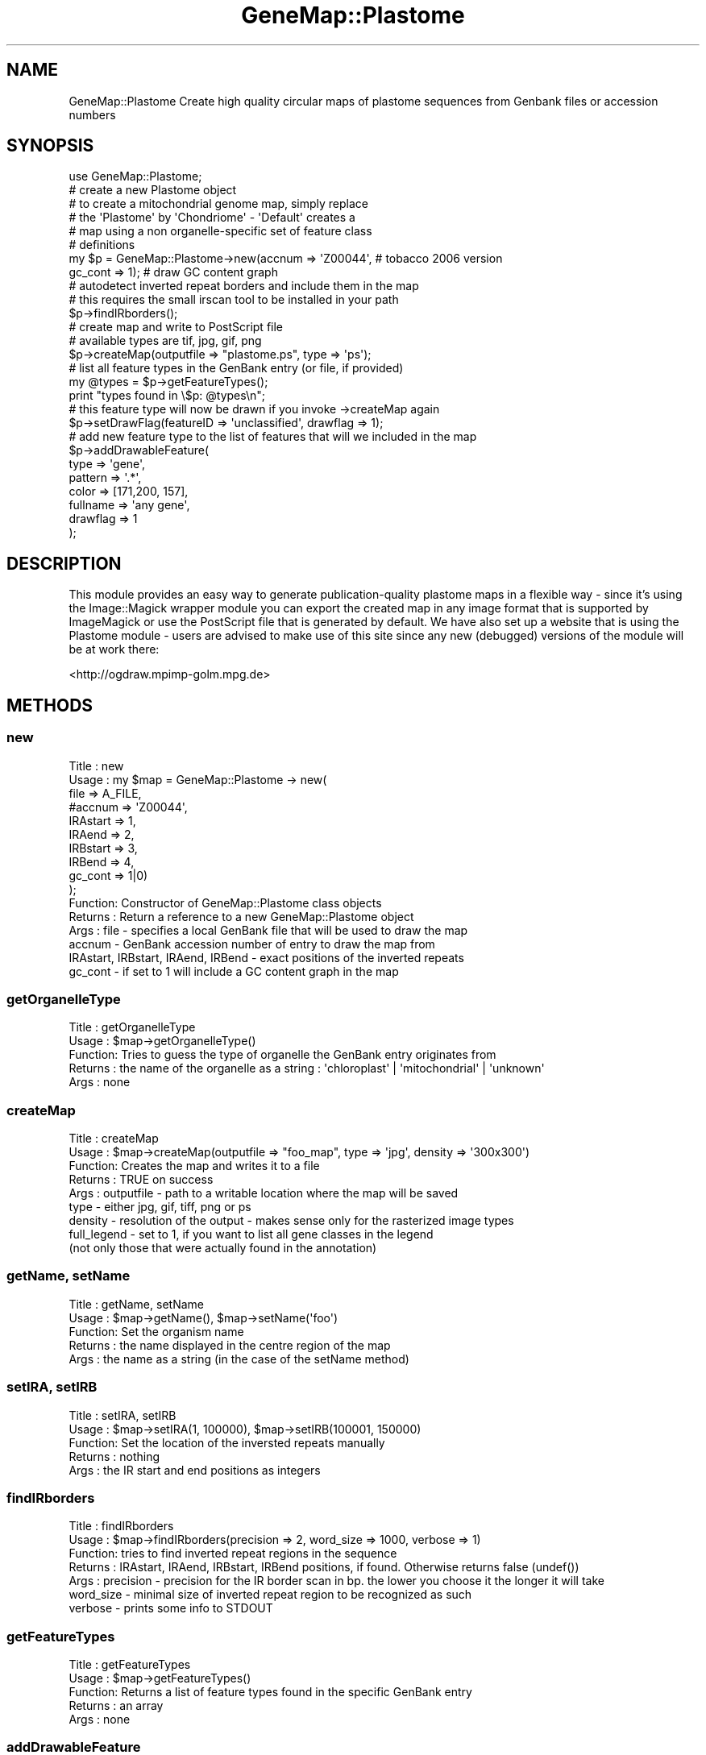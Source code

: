 .\" Automatically generated by Pod::Man 4.11 (Pod::Simple 3.35)
.\"
.\" Standard preamble:
.\" ========================================================================
.de Sp \" Vertical space (when we can't use .PP)
.if t .sp .5v
.if n .sp
..
.de Vb \" Begin verbatim text
.ft CW
.nf
.ne \\$1
..
.de Ve \" End verbatim text
.ft R
.fi
..
.\" Set up some character translations and predefined strings.  \*(-- will
.\" give an unbreakable dash, \*(PI will give pi, \*(L" will give a left
.\" double quote, and \*(R" will give a right double quote.  \*(C+ will
.\" give a nicer C++.  Capital omega is used to do unbreakable dashes and
.\" therefore won't be available.  \*(C` and \*(C' expand to `' in nroff,
.\" nothing in troff, for use with C<>.
.tr \(*W-
.ds C+ C\v'-.1v'\h'-1p'\s-2+\h'-1p'+\s0\v'.1v'\h'-1p'
.ie n \{\
.    ds -- \(*W-
.    ds PI pi
.    if (\n(.H=4u)&(1m=24u) .ds -- \(*W\h'-12u'\(*W\h'-12u'-\" diablo 10 pitch
.    if (\n(.H=4u)&(1m=20u) .ds -- \(*W\h'-12u'\(*W\h'-8u'-\"  diablo 12 pitch
.    ds L" ""
.    ds R" ""
.    ds C` ""
.    ds C' ""
'br\}
.el\{\
.    ds -- \|\(em\|
.    ds PI \(*p
.    ds L" ``
.    ds R" ''
.    ds C`
.    ds C'
'br\}
.\"
.\" Escape single quotes in literal strings from groff's Unicode transform.
.ie \n(.g .ds Aq \(aq
.el       .ds Aq '
.\"
.\" If the F register is >0, we'll generate index entries on stderr for
.\" titles (.TH), headers (.SH), subsections (.SS), items (.Ip), and index
.\" entries marked with X<> in POD.  Of course, you'll have to process the
.\" output yourself in some meaningful fashion.
.\"
.\" Avoid warning from groff about undefined register 'F'.
.de IX
..
.nr rF 0
.if \n(.g .if rF .nr rF 1
.if (\n(rF:(\n(.g==0)) \{\
.    if \nF \{\
.        de IX
.        tm Index:\\$1\t\\n%\t"\\$2"
..
.        if !\nF==2 \{\
.            nr % 0
.            nr F 2
.        \}
.    \}
.\}
.rr rF
.\" ========================================================================
.\"
.IX Title "GeneMap::Plastome 3"
.TH GeneMap::Plastome 3 "2008-02-07" "perl v5.30.1" "User Contributed Perl Documentation"
.\" For nroff, turn off justification.  Always turn off hyphenation; it makes
.\" way too many mistakes in technical documents.
.if n .ad l
.nh
.SH "NAME"
GeneMap::Plastome
Create high quality circular maps of plastome sequences from Genbank files or
accession numbers
.SH "SYNOPSIS"
.IX Header "SYNOPSIS"
.Vb 1
\& use GeneMap::Plastome;
\&
\& # create a new Plastome object
\& # to create a mitochondrial genome map, simply replace
\& # the \*(AqPlastome\*(Aq by \*(AqChondriome\*(Aq \- \*(AqDefault\*(Aq creates a 
\& # map using a non organelle\-specific set of feature class
\& # definitions
\& my $p = GeneMap::Plastome\->new(accnum  => \*(AqZ00044\*(Aq, # tobacco 2006 version                                                  
\&                                                   gc_cont => 1); # draw GC content graph
\&
\& # autodetect inverted repeat borders and include them in the map
\& # this requires the small irscan tool to be installed in your path
\& $p\->findIRborders();                                              
\&
\& # create map and write to PostScript file 
\& # available types are tif, jpg, gif, png 
\& $p\->createMap(outputfile => "plastome.ps", type => \*(Aqps\*(Aq); 
\&
\&
\& # list all feature types in the GenBank entry (or file, if provided)
\& my @types = $p\->getFeatureTypes();
\& print "types found in \e$p: @types\en";
\&
\& # this feature type will now be drawn if you invoke \->createMap again
\& $p\->setDrawFlag(featureID => \*(Aqunclassified\*(Aq, drawflag => 1);
\&
\& # add new feature type to the list of features that will we included in the map
\& $p\->addDrawableFeature(
\&                                        type => \*(Aqgene\*(Aq,
\&                                        pattern => \*(Aq.*\*(Aq,                                
\&                                        color => [171,200, 157],        
\&                                        fullname => \*(Aqany gene\*(Aq,                                                 
\&                                        drawflag => 1
\&                                        );
.Ve
.SH "DESCRIPTION"
.IX Header "DESCRIPTION"
This module provides an easy way to generate publication-quality plastome maps in a flexible way \- since it's using the Image::Magick wrapper module you can export the created map in any image format that is supported by ImageMagick or use the PostScript file that is generated by default. We have also set up a website that is using the Plastome module \- users are advised to make use of this site since any new (debugged) versions of the module will be at work there:
.PP
<http://ogdraw.mpimp\-golm.mpg.de>
.SH "METHODS"
.IX Header "METHODS"
.SS "new"
.IX Subsection "new"
.Vb 10
\& Title   : new
\& Usage   : my $map = GeneMap::Plastome \-> new(
\&                                        file       => A_FILE,
\&                                        #accnum    => \*(AqZ00044\*(Aq,
\&                                        IRAstart   => 1,
\&                                        IRAend     => 2,
\&                                        IRBstart   => 3,
\&                                        IRBend     => 4,
\&                                        gc_cont    => 1|0)
\&                                        );
\& Function:      Constructor of GeneMap::Plastome class objects
\& Returns :      Return a reference to a new GeneMap::Plastome object
\& Args    :      file    \- specifies a local GenBank file that will be used to draw the map
\& accnum \- GenBank accession number of entry to draw the map from
\& IRAstart, IRBstart, IRAend, IRBend \- exact positions of the inverted repeats
\& gc_cont \- if set to 1 will include a GC content graph in the map
.Ve
.SS "getOrganelleType"
.IX Subsection "getOrganelleType"
.Vb 5
\& Title   : getOrganelleType
\& Usage   : $map\->getOrganelleType()
\& Function:      Tries to guess the type of organelle the GenBank entry originates from
\& Returns :      the name of the organelle as a string : \*(Aqchloroplast\*(Aq | \*(Aqmitochondrial\*(Aq | \*(Aqunknown\*(Aq
\& Args    :      none
.Ve
.SS "createMap"
.IX Subsection "createMap"
.Vb 9
\& Title   : createMap
\& Usage   : $map\->createMap(outputfile => "foo_map", type => \*(Aqjpg\*(Aq, density => \*(Aq300x300\*(Aq)
\& Function:      Creates the map and writes it to a file
\& Returns :      TRUE on success
\& Args    :      outputfile \- path to a writable location where the map will be saved
\&                        type \- either jpg, gif, tiff, png or ps
\&                        density \- resolution of the output \- makes sense only for the rasterized image types
\&                        full_legend \- set to 1, if you want to list all gene classes in the legend
\&                        (not only those that were actually found in the annotation)
.Ve
.SS "getName, setName"
.IX Subsection "getName, setName"
.Vb 5
\& Title   : getName, setName
\& Usage   : $map\->getName(), $map\->setName(\*(Aqfoo\*(Aq)
\& Function:      Set the organism name
\& Returns :      the name displayed in the centre region of the map 
\& Args    :      the name as a string (in the case of the setName method)
.Ve
.SS "setIRA, setIRB"
.IX Subsection "setIRA, setIRB"
.Vb 5
\& Title   : setIRA, setIRB
\& Usage   : $map\->setIRA(1, 100000), $map\->setIRB(100001, 150000)
\& Function:      Set the location of the inversted repeats manually
\& Returns :      nothing
\& Args    :      the IR start and end positions as integers
.Ve
.SS "findIRborders"
.IX Subsection "findIRborders"
.Vb 7
\& Title   : findIRborders
\& Usage   : $map\->findIRborders(precision => 2, word_size => 1000, verbose => 1)
\& Function:      tries to find inverted repeat regions in the sequence
\& Returns :      IRAstart, IRAend, IRBstart, IRBend positions, if found. Otherwise returns false (undef())
\& Args    :      precision \- precision for the IR border scan in bp. the lower you choose it the longer it will take
\&                        word_size \- minimal size of inverted repeat region to be recognized as such
\&                        verbose \- prints some info to STDOUT
.Ve
.SS "getFeatureTypes"
.IX Subsection "getFeatureTypes"
.Vb 5
\& Title   : getFeatureTypes
\& Usage   : $map\->getFeatureTypes()
\& Function:      Returns a list of feature types found in the specific GenBank entry
\& Returns :      an array
\& Args    :      none
.Ve
.SS "addDrawableFeature"
.IX Subsection "addDrawableFeature"
.Vb 10
\& Title   : addDrawableFeature
\& Usage   : $map\->addDrawableFeature(fullname => \*(AqFoo feature\*(Aq,
\&                                                                        pattern => \*(Aq.*\*(Aq,
\&                                                                        color => [255, 255, 255], #red, green, blue
\&                                                                        type    => \*(AqCDS|gene\*(Aq,
\&                                                                        drawflag => 1)
\& Function:      Adds a new entry to the filter list for drawable features 
\& Returns :      nothing
\& Args    :      fullname \- the full name to be displayed in the legend (e.g. rRNA genes)
\&                        pattern \- regular expression determining the names of features to be
\&                        sorted into this class
\&                        color \- anonymous array reference to a list of RGB values
\&                        type \- regular expression describing the type (primary tag) of the feature
\&                        drawflag \- should be set to 1 if the feature is to be displayed on the map
.Ve
.SS "getDrawableFeatures"
.IX Subsection "getDrawableFeatures"
.Vb 5
\& Title   : getDrawableFeatures
\& Usage   : $map\->getDrawableFeatures()
\& Function:      Returns the data structure containing the drawable feature filters
\& Returns :      an array of anomymous hash references
\& Args    :      none
.Ve
.SS "setDrawFlag"
.IX Subsection "setDrawFlag"
.Vb 7
\& Title   : setDrawFlag
\& Usage   : $map\->setDrawFlag(featureID => \*(AqrRNA genes\*(Aq, drawflag => 0)
\& Function:      Manipulates the drawflag of a certain feature class. The class has
\&                        to specified by its fullname
\& Returns :      nothing
\& Args    :      featureID \- fullname of the feature class to be manipulated
\&                        drawflag \- 1|0
.Ve
.SS "getGCcontent"
.IX Subsection "getGCcontent"
.Vb 5
\& Title   : calcGCcontent
\& Usage   : $map\->calcGCcontent()
\& Function:      Calculates the overall GC content of the sequence
\& Returns :      GC content in per cent
\& Args    :      none
.Ve
.SS "writeFeatureList"
.IX Subsection "writeFeatureList"
.Vb 5
\& Title   : writeFeatureList
\& Usage   : $map\->writeFeatureList(file => \*(Aqfoo\*(Aq )
\& Function:      dumps the list of sequence features to a file
\& Returns :      nothing
\& Args    :      path to file
.Ve
.SS "writeDrawableFeatures"
.IX Subsection "writeDrawableFeatures"
.Vb 5
\& Title   : writeDrawableFeatures
\& Usage   : $map\->writeDrawableFeatures(file => \*(Aqfoo\*(Aq )
\& Function:      dumps the DrawableFeatures to a XML file
\& Returns :      nothing
\& Args    :      path to file
.Ve
.SS "readDrawableFeatures"
.IX Subsection "readDrawableFeatures"
.Vb 5
\& Title   : readDrawableFeatures
\& Usage   : $map\->readDrawableFeatures(file => \*(Aqfoo\*(Aq )
\& Function:      read in a custom drawable feature list from an XML file 
\& Returns :      nothing
\& Args    :      path to file
.Ve
.SS "labelsOK"
.IX Subsection "labelsOK"
.Vb 6
\& Title   : labelsOK
\& Usage   : $map\->labelsOK()
\& Function:      Check for long labels names that will mess up the graphical output
\& Returns :      true if all labels are shorter than MAX_LABEL_LENGTH 
\&                        false (undef()) if there are longer labels
\& Args    :      none
.Ve
.SS "setTidy"
.IX Subsection "setTidy"
.Vb 6
\& Title   : setTidy
\& Usage   : $map\->setTidy(1|0)
\& Function:      Switch the tidy function on an off. Tidy will try to reformat the names of some genes classes
\&            and also eliminates features that are longer than MAX_GENE_SIZE
\& Returns :      nothing
\& Args    :      none
.Ve
.SS "addRestrictionSites"
.IX Subsection "addRestrictionSites"
.Vb 5
\& Title   : addRestrictionSites
\& Usage   : $map\->addRestrictionSites(\*(AqBamHI\*(Aq, \*(AqEcoRI\*(Aq)
\& Function:      Include the specified restriction sites in the map
\& Returns :      nothing
\& Args    :      a list of restriction enzyme names
.Ve
.SS "is_circular"
.IX Subsection "is_circular"
.Vb 5
\& Title   : is_circular
\& Usage   : $map\->is_circular
\& Function:      Returns true if the sequence is cirular. This is actually a "loop\-through" of the Bio::Seq function 
\& Returns :      Boolean value
\& Args    :      none
.Ve
.SH "AUTHORS"
.IX Header "AUTHORS"
Marc Lohse  and Oliver Drechsel
.PP
Max-Planck-Institute of molecular plant physiology
.PP
Dept. Bock
.PP
Am Muehlenberg 1
.PP
14476 Potsdam-Golm
.PP
lohse@mpimp\-golm.mpg.de
.PP
drechsel@mpimp\-golm.mpg.de
